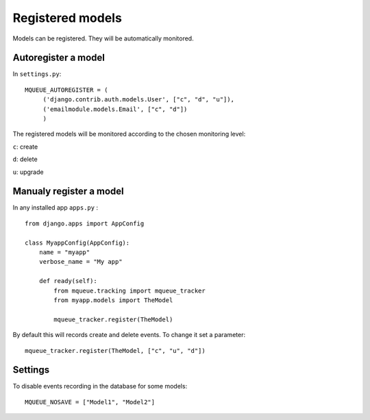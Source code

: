 Registered models
=================

.. highlight:: python

Models can be registered. They will be automatically monitored.

Autoregister a model
^^^^^^^^^^^^^^^^^^^^

In ``settings.py``:

::

   MQUEUE_AUTOREGISTER = (
   	('django.contrib.auth.models.User', ["c", "d", "u"]),
   	('emailmodule.models.Email', ["c", "d"])
   	)

The registered models will be monitored according to the chosen monitoring level: 

``c``: create

``d``: delete

``u``: upgrade

Manualy register a model
^^^^^^^^^^^^^^^^^^^^^^^^

In any installed app ``apps.py`` :

::

   from django.apps import AppConfig
   
   class MyappConfig(AppConfig):
       name = "myapp"
       verbose_name = "My app"
       
       def ready(self):
           from mqueue.tracking import mqueue_tracker
           from myapp.models import TheModel
    
           mqueue_tracker.register(TheModel)


By default this will records create and delete events. To change it set a parameter:

::

   mqueue_tracker.register(TheModel, ["c", "u", "d"])
   
   
Settings
^^^^^^^^

To disable events recording in the database for some models:

::

   MQUEUE_NOSAVE = ["Model1", "Model2"]




